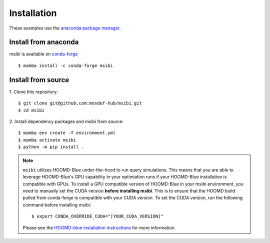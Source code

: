 ============
Installation
============

These examples use the `anaconda package manager <https://www.anaconda.com/download>`_.

Install from anaconda
---------------------------------------

msibi is available on `conda-forge <https://anaconda.org/conda-forge/msibi>`_
::

    $ mamba install -c conda-forge msibi


Install from source
---------------------------------------

1. Clone this repository:
::

    $ git clone git@github.com:mosdef-hub/msibi.git
    $ cd msibi

2. Install dependency packages and msibi from source:
::

    $ mamba env create -f environment.yml
    $ mamba activate msibi
    $ python -m pip install .

.. note::

    ``msibi`` utilizes HOOMD-Blue under-the-hood to run query simulations. This means that you are able to leverage HOOMD-Blue's GPU capability
    in your optimiation runs if your HOOMD-Blue installation is compatible with GPUs.
    To install a GPU compatible version of HOOMD-Blue in your msibi environment, you need to manually set the CUDA version **before installing msibi**.
    This is to ensure that the HOOMD build pulled from conda-forge is compatible with your CUDA version.
    To set the CUDA version, run the following command before installing msibi::

        $ export CONDA_OVERRIDE_CUDA="[YOUR_CUDA_VERSION]"

    Please see the `HOOMD-blue installation instructions <https://hoomd-blue.readthedocs.io/en/stable/installation.html>`_ for more information.
